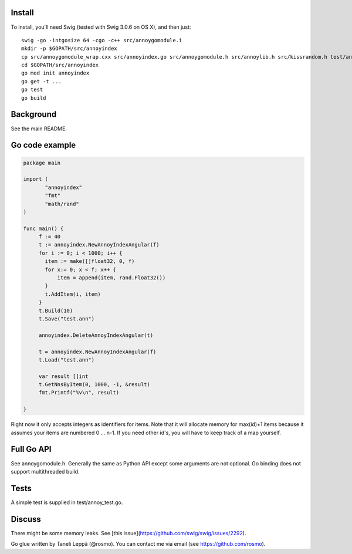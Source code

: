 Install
-------

To install, you'll need Swig (tested with Swig 3.0.6 on OS X), and then just::

  swig -go -intgosize 64 -cgo -c++ src/annoygomodule.i
  mkdir -p $GOPATH/src/annoyindex
  cp src/annoygomodule_wrap.cxx src/annoyindex.go src/annoygomodule.h src/annoylib.h src/kissrandom.h test/annoy_test.go $GOPATH/src/annoyindex
  cd $GOPATH/src/annoyindex
  go mod init annoyindex
  go get -t ...
  go test
  go build

Background
----------

See the main README.

Go code example
-------------------

.. code-block:: go

  package main
  
  import (
         "annoyindex"
         "fmt"
         "math/rand"
  )
  
  func main() {
       f := 40
       t := annoyindex.NewAnnoyIndexAngular(f)
       for i := 0; i < 1000; i++ {
       	 item := make([]float32, 0, f)
       	 for x:= 0; x < f; x++ {
  	     item = append(item, rand.Float32())
  	 }
  	 t.AddItem(i, item)
       }
       t.Build(10)
       t.Save("test.ann")
  
       annoyindex.DeleteAnnoyIndexAngular(t)
       
       t = annoyindex.NewAnnoyIndexAngular(f)
       t.Load("test.ann")
       
       var result []int
       t.GetNnsByItem(0, 1000, -1, &result)
       fmt.Printf("%v\n", result)
  
  }
  
Right now it only accepts integers as identifiers for items. Note that it will allocate memory for max(id)+1 items because it assumes your items are numbered 0 … n-1. If you need other id's, you will have to keep track of a map yourself.

Full Go API
---------------

See annoygomodule.h. Generally the same as Python API except some arguments are not optional. Go binding does not support multithreaded build.

Tests
-------
A simple test is supplied in test/annoy_test.go.

Discuss
-------

There might be some memory leaks. See [this issue](https://github.com/swig/swig/issues/2292).

Go glue written by Taneli Leppä (@rosmo). You can contact me via email (see https://github.com/rosmo).
